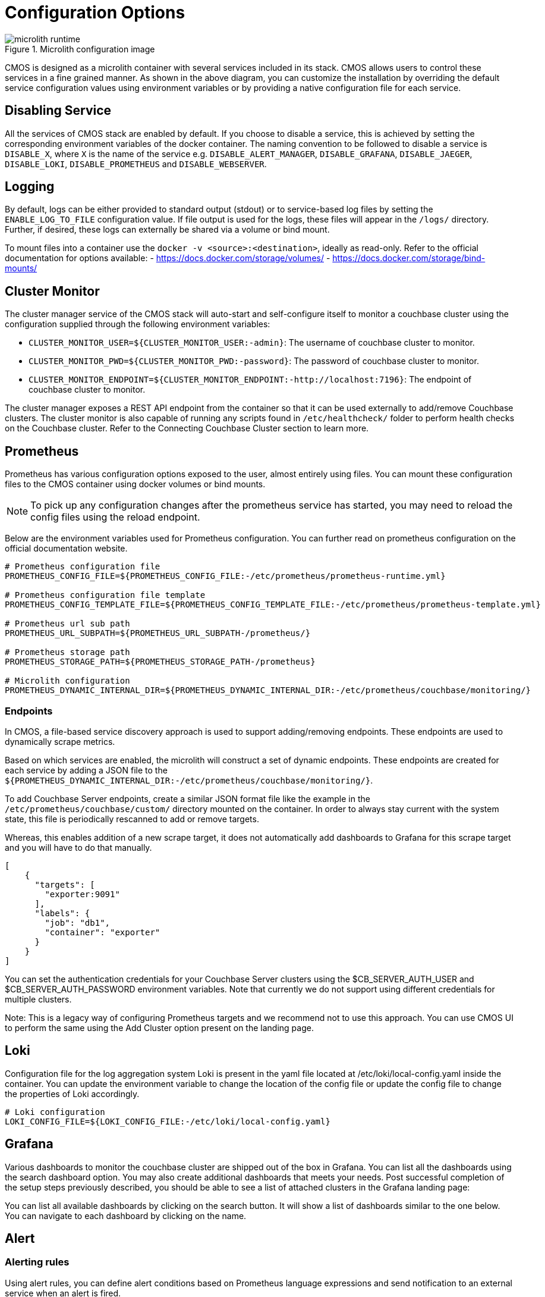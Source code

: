 = Configuration Options

.Microlith configuration image
image::microlith-runtime.png[]

CMOS is designed as a microlith container with several services included in its stack.
CMOS allows users to control these services in a fine grained manner.
As shown in the above diagram, you can customize the installation by overriding the default service configuration values using environment variables or by providing a native configuration file for each service.

== Disabling Service

All the services of CMOS stack are enabled by default.
If you choose to disable a service, this is achieved by setting the corresponding environment variables of the docker container. The naming convention to be followed to disable a service is `DISABLE_X`, where `X` is the name of the service e.g. `DISABLE_ALERT_MANAGER`, `DISABLE_GRAFANA`, `DISABLE_JAEGER`, `DISABLE_LOKI`, `DISABLE_PROMETHEUS` and `DISABLE_WEBSERVER`.

== Logging

By default, logs can be either provided to standard output (stdout) or to service-based log files by setting the `ENABLE_LOG_TO_FILE` configuration value.
If file output is used for the logs, these files will appear in the `/logs/` directory.
Further, if desired, these logs can externally be shared via a volume or bind mount.

To mount files into a container use the `docker -v <source>:<destination>`, ideally as read-only.
Refer to the official documentation for options available:
- https://docs.docker.com/storage/volumes/
- https://docs.docker.com/storage/bind-mounts/

== Cluster Monitor

The cluster manager service of the CMOS stack will auto-start and self-configure itself to monitor a couchbase cluster using the configuration supplied through the following environment variables:

- `CLUSTER_MONITOR_USER=${CLUSTER_MONITOR_USER:-admin}`: The username of couchbase cluster to monitor.
- `CLUSTER_MONITOR_PWD=${CLUSTER_MONITOR_PWD:-password}`: The password of couchbase cluster to monitor.
- `CLUSTER_MONITOR_ENDPOINT=${CLUSTER_MONITOR_ENDPOINT:-http://localhost:7196}`: The endpoint of couchbase cluster to monitor.

The cluster manager  exposes a REST API endpoint from the container so that it can be used externally to add/remove Couchbase clusters. 
The cluster monitor is also capable of running any scripts found in `/etc/healthcheck/` folder to perform health checks on the Couchbase cluster.
Refer to the Connecting Couchbase Cluster section to learn more.

== Prometheus

Prometheus has various configuration options exposed to the user, almost entirely using files.
You can mount these configuration files to the CMOS container using docker volumes or bind mounts.

[NOTE]
To pick up any configuration changes after the prometheus service has started, you may need to reload the config files using the reload endpoint.

Below are the environment variables used for Prometheus configuration.
You can further read on prometheus configuration on the official documentation website.

[console]
----
# Prometheus configuration file
PROMETHEUS_CONFIG_FILE=${PROMETHEUS_CONFIG_FILE:-/etc/prometheus/prometheus-runtime.yml}

# Prometheus configuration file template
PROMETHEUS_CONFIG_TEMPLATE_FILE=${PROMETHEUS_CONFIG_TEMPLATE_FILE:-/etc/prometheus/prometheus-template.yml}

# Prometheus url sub path
PROMETHEUS_URL_SUBPATH=${PROMETHEUS_URL_SUBPATH-/prometheus/}

# Prometheus storage path
PROMETHEUS_STORAGE_PATH=${PROMETHEUS_STORAGE_PATH-/prometheus}

# Microlith configuration
PROMETHEUS_DYNAMIC_INTERNAL_DIR=${PROMETHEUS_DYNAMIC_INTERNAL_DIR:-/etc/prometheus/couchbase/monitoring/}
----

=== Endpoints

In CMOS, a file-based service discovery approach is used to support adding/removing endpoints.
These endpoints are used to dynamically scrape metrics.

Based on which services are enabled, the microlith will construct a set of dynamic endpoints.
These endpoints are created for each service by adding a JSON file to the `${PROMETHEUS_DYNAMIC_INTERNAL_DIR:-/etc/prometheus/couchbase/monitoring/}`.

To add Couchbase Server endpoints, create a similar JSON format file like the example in the `/etc/prometheus/couchbase/custom/` directory mounted on the container.
In order to always stay current with the system state, this file is periodically rescanned to add or remove targets.

Whereas, this enables addition of a new scrape target, it does not automatically add dashboards to Grafana for this scrape target and you will have to do that manually.

[console]
----
[
    {
      "targets": [
        "exporter:9091"
      ],
      "labels": {
        "job": "db1",
        "container": "exporter"
      }
    }
]
----

You can set the authentication credentials for your Couchbase Server clusters using the $CB_SERVER_AUTH_USER and $CB_SERVER_AUTH_PASSWORD environment variables. Note that currently we do not support using different credentials for multiple clusters.

Note: This is a legacy way of configuring Prometheus targets and we recommend not to use this approach. You can use CMOS UI to perform the same using the Add Cluster option present on the landing page.

== Loki

Configuration file for the log aggregation system Loki is present in the yaml file located at  /etc/loki/local-config.yaml inside the container. You can update  the environment variable to change the location of the config file or update the config file to change the properties of Loki accordingly.

[console]
----
# Loki configuration
LOKI_CONFIG_FILE=${LOKI_CONFIG_FILE:-/etc/loki/local-config.yaml}
----

== Grafana

Various dashboards to monitor the couchbase cluster are shipped out of the box in Grafana. You can list all the dashboards using the search dashboard option. You may also create additional dashboards that meets your needs. Post successful completion of the setup steps previously described, you should be able to see a list of attached clusters in the Grafana landing page:

You can list all available dashboards by clicking on the search button. It will show a list of dashboards similar to the one below. You can navigate to each dashboard by clicking on the name.

== Alert

=== Alerting rules

Using alert rules, you can define alert conditions based on Prometheus language expressions and send notification to an external service when an alert is fired.

The installation of CMOS comes with default alerting rules present at  `/etc/prometheus/alerting/couchbase/` directory. 

NOTE : The default rules are not intended to be modified by the user. Changing the default rules could result in unexpected and unwanted behavior, so it should be avoided.  

To add custom alerts, you can place your custom alert rules file to `/etc/prometheus/alerting/custom/` directory.


Using https://github.com/lablabs/prometheus-alert-overrider[prometheus-alert-overrider^], you can also override or disable a rule by putting it in the `/etc/prometheus/alerting/overrides/` directory. 

Below is an example of how to override a base rule. 

[source, console]
----
# this is a base rule
groups:
    - name: Kubernetes-Monitoring
      rules:
# Node {{ $labels.node }} has been unready for a long time
          - alert: KubernetesNodeReady
            expr: kube_node_status_condition{condition="Ready",status="true"} == 0
            for: 10m
            labels:
                severity: critical
            annotations:
                summary: Kubernetes Node ready (instance {{ $labels.instance }})
                description: "Node {{ $labels.node }} has been unready for a long time\n  VALUE = {{ $value }}\n  LABELS = {{ $labels }}"


# override KubernetesNodeReady alert rule
groups:
    - name: Override
      rules:
          - alert: alert_override
            # list of rules to be overridden, accepts regexp
            override: ["KubernetesNodeReady"] 
            # if set to false, only base rules are changed and no new rules 
            # are created
            enabled: false
            # this expression will be negated and inserted into all rules
            # matching the values in override. 
            expr: '{kubernetes_cluster="kube-dev"}'
            for: 30s
            labels:
                severity: warning
            annotations:
                summary: override kubernetes single alert
                description: "Node {{ $labels.node }} has been unready for a long time\n  VALUE = {{ $value }}\n  LABELS = {{ $labels }}"
----

We support modifying rules via environment variables. Prometheus automatically replaces template values in rules files with values based on available environment variables. You can see available environment variables in the https://github.com/couchbaselabs/observability/blob/main/microlith/entrypoints/prometheus.sh[entrypoint of prometheus service^].

== Alert manager

By default the CMOS Alertmanager is enabled and Prometheus forwards the alerts to it.
Additional alert managers can be specified by using the same <file_sd_config> syntax in  the /etc/prometheus/alertmanager/custom/ directory.

Here are environment variables used for Alert manager configuration.

[console]
----
# Alert manager configuration file
ALERTMANAGER_CONFIG_FILE=${ALERTMANAGER_CONFIG_FILE:-/etc/alertmanager/config.yml}

# Alert manager storage path
ALERTMANAGER_STORAGE_PATH=${ALERTMANAGER_STORAGE_PATH:-/alertmanager}
----

After the setup is complete, you can view the alerts and alert rules in the dashboard by navigating to the Alertmanager page from the landing page. To configure Alertmanager to send notifications to your desired receiver, you can follow the standard approach suggested by Alertmanager.

== Next steps

* xref:architecture.adoc[Architecture overview]
* xref:deployment-microlith.adoc[Microlith container deployment]
* xref:tutorial-onpremise.adoc[On-premise deployment]
* xref:cluster-monitor.adoc[Couchbase Cluster Monitor component]